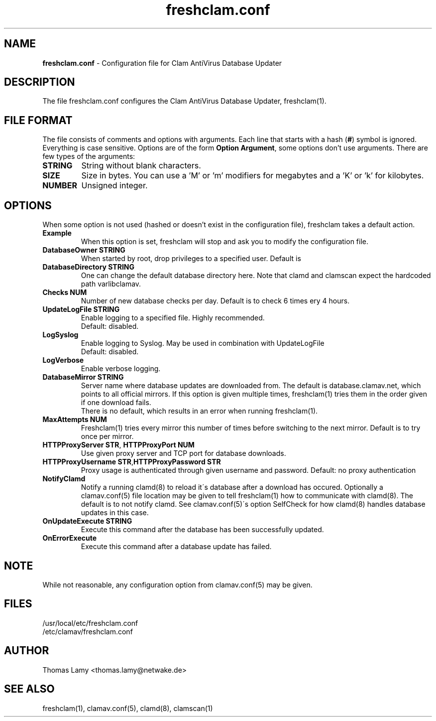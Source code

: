 .\" Based on work by by Tomasz Kojm, 1.10.2002. 
.\" Manual page created by Magnus Ekdahl and Thomas Lamy
.TH "freshclam.conf" "5" "June 6, 2003" "Thomas Lamy" "Clam AntiVirus"
.SH "NAME"
.LP 
\fBfreshclam.conf\fR \- Configuration file for Clam AntiVirus Database Updater
.SH "DESCRIPTION"
.LP 
The file freshclam.conf configures the Clam AntiVirus Database Updater, freshclam(1).
.SH "FILE FORMAT"
The file consists of comments and options with arguments. Each line that starts with a hash (\fB#\fR) symbol is ignored. Everything is case sensitive. Options are of the form \fBOption Argument\fR, some options don't use arguments. There are few types of the arguments:
.TP 
\fBSTRING\fR
String without blank characters.
.TP 
\fBSIZE\fR
Size in bytes. You can use a 'M' or 'm' modifiers for megabytes and a 'K' or 'k' for kilobytes.
.TP 
\fBNUMBER\fR
Unsigned integer.
.SH "OPTIONS"
.LP 
When some option is not used (hashed or doesn't exist in the configuration file), freshclam takes a default action.
.TP 
\fBExample\fR
When this option is set, freshclam will stop and ask you to modify the configuration file.
.TP
\fBDatabaseOwner STRING\fR
When started by root, drop privileges to a specified user. Default is \"clamav\".
.TP
\fBDatabaseDirectory STRING\fR
One can change the default database directory here.  Note that clamd and clamscan expect the hardcoded path \/var\/lib\/clamav.
.TP
\fBChecks NUM\fR
Number of new database checks per day. Default is to check 6 times \(every 4 hours\).
.TP 
\fBUpdateLogFile STRING\fR
Enable logging to a specified file. Highly recommended.
.br 
Default: disabled.
.TP 
\fBLogSyslog\fR
Enable logging to Syslog.  May be used in combination with UpdateLogFile
.br 
Default: disabled.
.TP 
\fBLogVerbose\fR
Enable verbose logging.
.TP 
\fBDatabaseMirror STRING\fR
Server name where database updates are downloaded from. The default is database.clamav.net, which points to all official mirrors.
.br.
If this option is given multiple times, freshclam(1) tries them in the order given if one download fails.
.br 
There is no default, which results in an error when running freshclam(1).
.TP
\fBMaxAttempts NUM\fR
Freshclam(1) tries every mirror this number of times before switching to the next mirror.
.br.
Default is to try once per mirror.
.TP
\fBHTTPProxyServer STR\fR, \fBHTTPProxyPort NUM\fR
Use given proxy server and TCP port for database downloads.
.TP
\fBHTTPProxyUsername STR\fR,\fBHTTPProxyPassword STR\fR
Proxy usage is authenticated through given username and password.
.br.
Default: no proxy authentication
.TP
\fBNotifyClamd \[STRING\]\fR
Notify a running clamd(8) to reload it\'s database after a download has occured. Optionally a clamav.conf(5) file location may be given to tell freshclam(1) how to communicate with clamd(8).
.br.
The default is to not notify clamd. See clamav.conf(5)\'s option SelfCheck for how clamd(8) handles database updates in this case.
.TP
\fBOnUpdateExecute STRING\fR
Execute this command after the database has been successfully updated.
.TP
\fBOnErrorExecute\fR
Execute this command after a database update has failed.
.SH "NOTE"
While not reasonable, any configuration option from clamav.conf(5) may be given.
.SH "FILES"
.LP 
/usr/local/etc/freshclam.conf
.br
/etc/clamav/freshclam.conf
.SH "AUTHOR"
.LP 
Thomas Lamy <thomas.lamy@netwake.de>
.SH "SEE ALSO"
.LP 
freshclam(1), clamav.conf(5), clamd(8), clamscan(1)

